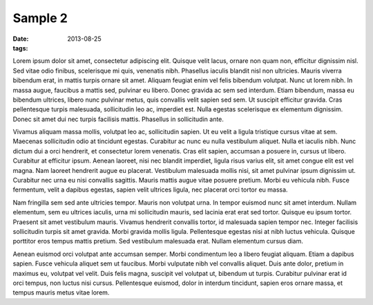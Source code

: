 ------------------------
Sample 2
------------------------

:date: 2013-08-25
:tags:

.. image:: {filename}/images/1.png
    :alt: 1

Lorem ipsum dolor sit amet, consectetur adipiscing elit. Quisque velit lacus, ornare non quam non, efficitur dignissim nisl. Sed vitae odio finibus, scelerisque mi quis, venenatis nibh. Phasellus iaculis blandit nisl non ultricies. Mauris viverra bibendum erat, in mattis turpis ornare sit amet. Aliquam feugiat enim vel felis bibendum volutpat. Nunc ut lorem nibh. In massa augue, faucibus a mattis sed, pulvinar eu libero. Donec gravida ac sem sed interdum. Etiam bibendum, massa eu bibendum ultrices, libero nunc pulvinar metus, quis convallis velit sapien sed sem. Ut suscipit efficitur gravida. Cras pellentesque turpis malesuada, sollicitudin leo ac, imperdiet est. Nulla egestas scelerisque ex elementum dignissim. Donec sit amet dui nec turpis facilisis mattis. Phasellus in sollicitudin ante.

Vivamus aliquam massa mollis, volutpat leo ac, sollicitudin sapien. Ut eu velit a ligula tristique cursus vitae at sem. Maecenas sollicitudin odio at tincidunt egestas. Curabitur ac nunc eu nulla vestibulum aliquet. Nulla et iaculis nibh. Nunc dictum dui a orci hendrerit, et consectetur lorem venenatis. Cras elit sapien, accumsan a posuere in, cursus ut libero. Curabitur at efficitur ipsum. Aenean laoreet, nisi nec blandit imperdiet, ligula risus varius elit, sit amet congue elit est vel magna. Nam laoreet hendrerit augue eu placerat. Vestibulum malesuada mollis nisi, sit amet pulvinar ipsum dignissim ut. Curabitur nec urna eu nisi convallis sagittis. Mauris mattis augue vitae posuere pretium. Morbi eu vehicula nibh. Fusce fermentum, velit a dapibus egestas, sapien velit ultrices ligula, nec placerat orci tortor eu massa.

Nam fringilla sem sed ante ultricies tempor. Mauris non volutpat urna. In tempor euismod nunc sit amet interdum. Nullam elementum, sem eu ultrices iaculis, urna mi sollicitudin mauris, sed lacinia erat erat sed tortor. Quisque eu ipsum tortor. Praesent sit amet vestibulum mauris. Vivamus hendrerit convallis tortor, id malesuada sapien tempor nec. Integer facilisis sollicitudin turpis sit amet gravida. Morbi gravida mollis ligula. Pellentesque egestas nisi at nibh luctus vehicula. Quisque porttitor eros tempus mattis pretium. Sed vestibulum malesuada erat. Nullam elementum cursus diam.

Aenean euismod orci volutpat ante accumsan semper. Morbi condimentum leo a libero feugiat aliquam. Etiam a dapibus sapien. Fusce vehicula aliquet sem ut faucibus. Morbi vulputate nibh vel convallis aliquet. Duis ante dolor, pretium in maximus eu, volutpat vel velit. Duis felis magna, suscipit vel volutpat ut, bibendum ut turpis. Curabitur pulvinar erat id orci tempus, non luctus nisi cursus. Pellentesque euismod, dolor in interdum tincidunt, sapien eros ornare massa, et tempus mauris metus vitae lorem.
